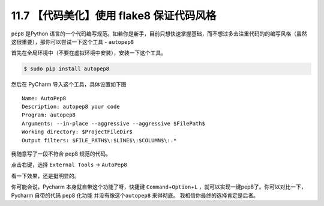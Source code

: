 11.7 【代码美化】使用 flake8 保证代码风格
=========================================

``pep8`` 是Python
语言的一个代码编写规范。如若你是新手，目前只想快速掌握基础，而不想过多去注重代码的的编写风格（虽然这很重要），那你可以尝试一下这个工具
- ``autopep8``

首先在全局环境中（不要在虚拟环境中安装），安装一下这个工具。

.. code:: bash

   $ sudo pip install autopep8

然后在 PyCharm 导入这个工具，具体设置如下图

::

   Name: AutoPep8
   Description: autopep8 your code
   Program: autopep8
   Arguments: --in-place --aggressive --aggressive $FilePath$
   Working directory: $ProjectFileDir$
   Output filters: $FILE_PATH$\:$LINE$\:$COLUMN$\:.*

|image0|

我随意写了一段不符合 pep8 规范的代码。

|image1|

点击右键，选择 ``External Tools`` -> ``AutoPep8``

|image2|

看一下效果，还是挺明显的。

|image3|

你可能会说，Pycharm 本身就自带这个功能了呀，快捷键
``Command``\ +\ ``Option``\ +\ ``L``
，就可以实现一键pep8了。你可以对比一下，Pycharm 自带的代码 pep8 化功能
并没有像这个\ ``autopep8`` 来得彻底。 我相信你最终的选择肯定是后者。

.. |image0| image:: http://image.iswbm.com/20190323164120.png
.. |image1| image:: http://image.iswbm.com/20190323211635.png
.. |image2| image:: http://image.iswbm.com/20190323211301.png
.. |image3| image:: http://image.iswbm.com/20190324111603.png

